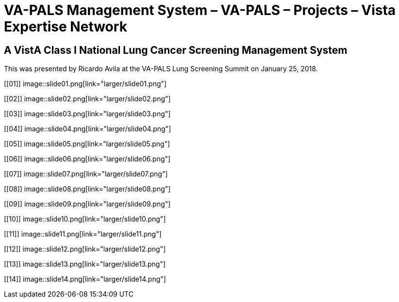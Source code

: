 :doctitle:    VA-PALS Management System – VA-PALS – Projects – Vista Expertise Network

== A VistA Class I National Lung Cancer Screening Management System

This was presented by Ricardo Avila at the VA-PALS Lung Screening Summit on
January{nbsp}25,{nbsp}2018.

+++<style>div.imageblock img { border: 1px solid #c0c0c0; }</style>+++

[[01]]
image::slide01.png[link="larger/slide01.png"]

[[02]]
image::slide02.png[link="larger/slide02.png"]

[[03]]
image::slide03.png[link="larger/slide03.png"]

[[04]]
image::slide04.png[link="larger/slide04.png"]

[[05]]
image::slide05.png[link="larger/slide05.png"]

[[06]]
image::slide06.png[link="larger/slide06.png"]

[[07]]
image::slide07.png[link="larger/slide07.png"]

[[08]]
image::slide08.png[link="larger/slide08.png"]

[[09]]
image::slide09.png[link="larger/slide09.png"]

[[10]]
image::slide10.png[link="larger/slide10.png"]

[[11]]
image::slide11.png[link="larger/slide11.png"]

[[12]]
image::slide12.png[link="larger/slide12.png"]

[[13]]
image::slide13.png[link="larger/slide13.png"]

[[14]]
image::slide14.png[link="larger/slide14.png"]

